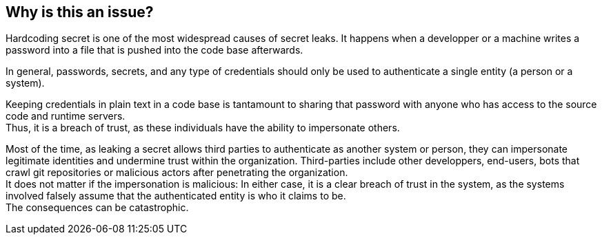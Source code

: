 == Why is this an issue?

Hardcoding secret is one of the most widespread causes of secret leaks. It
happens when a developper or a machine writes a password into a file that is
pushed into the code base afterwards.

In general, passwords, secrets, and any type of credentials should only be used
to authenticate a single entity (a person or a system).

Keeping credentials in plain text in a code base is tantamount to sharing that
password with anyone who has access to the source code and runtime servers. +
Thus, it is a breach of trust, as these individuals have the ability to
impersonate others.

Most of the time, as leaking a secret allows third parties to authenticate as
another system or person, they can impersonate legitimate identities and
undermine trust within the organization. Third-parties include other
developpers, end-users, bots that crawl git repositories or malicious actors
after penetrating the organization. +
It does not matter if the impersonation is malicious: In either case, it is a
clear breach of trust in the system, as the systems involved falsely assume
that the authenticated entity is who it claims to be. +
The consequences can be catastrophic.

